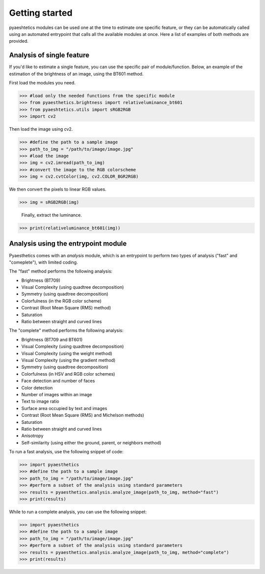 Getting started
=================

pyaeshtetics modules can be used one at the time to estimate one specific feature, or they can be automatically called using an automated entrypoint that calls all the available modules at once.
Here a list of examples of both methods are provided.

Analysis of single feature
############################

If you'd like to estimate a single feature, you can use the specific pair of module/function.
Below, an example of the estimation of the brightness of an image, using the BT601 method.

First load the modules you need.

>>> #load only the needed functions from the specific module
>>> from pyaesthetics.brightness import relativeluminance_bt601
>>> from pyaeshtetics.utils import sRGB2RGB
>>> import cv2 

Then load the image using cv2.

>>> #define the path to a sample image
>>> path_to_img = "/path/to/image/image.jpg" 
>>> #load the image
>>> img = cv2.imread(path_to_img) 
>>> #convert the image to the RGB colorscheme
>>> img = cv2.cvtColor(img, cv2.COLOR_BGR2RGB) 

We then convert the pixels to linear RGB values.

>>> img = sRGB2RGB(img) 

 Finally, extract the luminance. 

>>> print(relativeluminance_bt601(img)) 

Analysis using the entrypoint module
######################################

Pyaesthetics comes with an *analysis* module, which is an entrypoint to perform two types of analysis ("fast" and "comeplete"), with limited coding.

The "fast" method performs the following analysis: 

* Brightness (BT709)
* Visual Complexity (using quadtree decomposition)
* Symmetry (using quadtree decomposition)
* Colorfulness (in the RGB color scheme)
* Contrast (Root Mean Square (RMS) method)
* Saturation
* Ratio between straight and curved lines

The "complete" method performs the following analysis:

* Brightness (BT709 and BT601)
* Visual Complexity (using quadtree decomposition)
* Visual Complexity (using the weight method)
* Visual Complexity (using the gradient method)
* Symmetry (using quadtree decomposition)
* Colorfulness (in HSV and RGB color schemes)
* Face detection and number of faces
* Color detection
* Number of images within an image
* Text to image ratio
* Surface area occupied by text and images
* Contrast (Root Mean Square (RMS) and Michelson methods)
* Saturation
* Ratio between straight and curved lines
* Anisotropy
* Self-similarity (using either the ground, parent, or neighbors method)

To run a fast analysis, use the following snippet of code:

>>> import pyaesthetics
>>> #define the path to a sample image
>>> path_to_img = "/path/to/image/image.jpg" 
>>> #perform a subset of the analysis using standard parameters
>>> results = pyaesthetics.analysis.analyze_image(path_to_img, method="fast") 
>>> print(results)

While to run a complete analysis, you can use the following snippet:

>>> import pyaesthetics
>>> #define the path to a sample image
>>> path_to_img = "/path/to/image/image.jpg" 
>>> #perform a subset of the analysis using standard parameters
>>> results = pyaesthetics.analysis.analyze_image(path_to_img, method="complete") 
>>> print(results)
